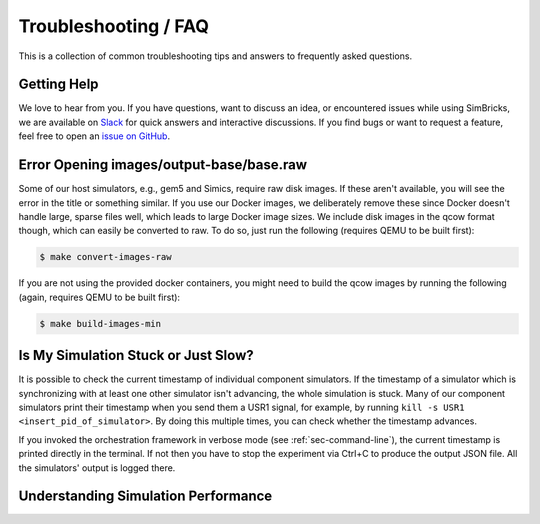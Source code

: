 ..
  Copyright 2022 Max Planck Institute for Software Systems, and
  National University of Singapore
..
  Permission is hereby granted, free of charge, to any person obtaining
  a copy of this software and associated documentation files (the
  "Software"), to deal in the Software without restriction, including
  without limitation the rights to use, copy, modify, merge, publish,
  distribute, sublicense, and/or sell copies of the Software, and to
  permit persons to whom the Software is furnished to do so, subject to
  the following conditions:
..
  The above copyright notice and this permission notice shall be
  included in all copies or substantial portions of the Software.
..
  THE SOFTWARE IS PROVIDED "AS IS", WITHOUT WARRANTY OF ANY KIND,
  EXPRESS OR IMPLIED, INCLUDING BUT NOT LIMITED TO THE WARRANTIES OF
  MERCHANTABILITY, FITNESS FOR A PARTICULAR PURPOSE AND NONINFRINGEMENT.
  IN NO EVENT SHALL THE AUTHORS OR COPYRIGHT HOLDERS BE LIABLE FOR ANY
  CLAIM, DAMAGES OR OTHER LIABILITY, WHETHER IN AN ACTION OF CONTRACT,
  TORT OR OTHERWISE, ARISING FROM, OUT OF OR IN CONNECTION WITH THE
  SOFTWARE OR THE USE OR OTHER DEALINGS IN THE SOFTWARE.

###################################
Troubleshooting / FAQ
###################################

This is a collection of common troubleshooting tips and answers to frequently
asked questions.


.. _sec-troubleshoot-getting-help:

******************************
Getting Help
******************************

We love to hear from you. If you have questions, want to discuss an idea, or
encountered issues while using SimBricks, we are available on `Slack
<https://join.slack.com/t/simbricks/shared_invite/zt-16y96155y-xspnVcm18EUkbUHDcSVonA>`_
for quick answers and interactive discussions. If you find bugs or want to
request a feature, feel free to open an `issue on GitHub
<https://github.com/simbricks/simbricks/issues>`_.


.. _sec-convert-qcow-images-to-raw:

*****************************************
Error Opening images/output-base/base.raw
*****************************************

Some of our host simulators, e.g., gem5 and Simics, require raw disk images. If
these aren't available, you will see the error in the title or something
similar. If you use our Docker images, we deliberately remove these since Docker
doesn't handle large, sparse files well, which leads to large Docker image
sizes. We include disk images in the qcow format though, which can easily be
converted to raw. To do so, just run the following (requires QEMU to be built
first):

.. code-block:: bash

  $ make convert-images-raw

If you are not using the provided docker containers, you might need to build the
qcow images by running the following (again, requires QEMU to be built first):

.. code-block:: bash

  $ make build-images-min

************************************
Is My Simulation Stuck or Just Slow?
************************************

It is possible to check the current timestamp of individual component
simulators. If the timestamp of a simulator which is synchronizing with at least
one other simulator isn't advancing, the whole simulation is stuck. Many of our
component simulators print their timestamp when you send them a USR1 signal, for
example, by running ``kill -s USR1 <insert_pid_of_simulator>``. By doing this
multiple times, you can check whether the timestamp advances.

If you invoked the orchestration framework in verbose mode (see
:ref:`sec-command-line`), the current timestamp is printed directly in the
terminal. If not then you have to stop the experiment via Ctrl+C to produce
the output JSON file. All the simulators' output is logged
there.

************************************
Understanding Simulation Performance
************************************
